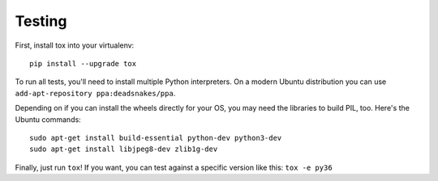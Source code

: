 Testing
=======

First, install tox into your virtualenv::

    pip install --upgrade tox

To run all tests, you'll need to install multiple Python interpreters. On a
modern Ubuntu distribution you can use ``add-apt-repository
ppa:deadsnakes/ppa``.

Depending on if you can install the wheels directly for your OS, you may need
the libraries to build PIL, too. Here's the Ubuntu commands::

    sudo apt-get install build-essential python-dev python3-dev
    sudo apt-get install libjpeg8-dev zlib1g-dev

Finally, just run ``tox``!
If you want, you can test against a specific version like this: ``tox -e py36``
